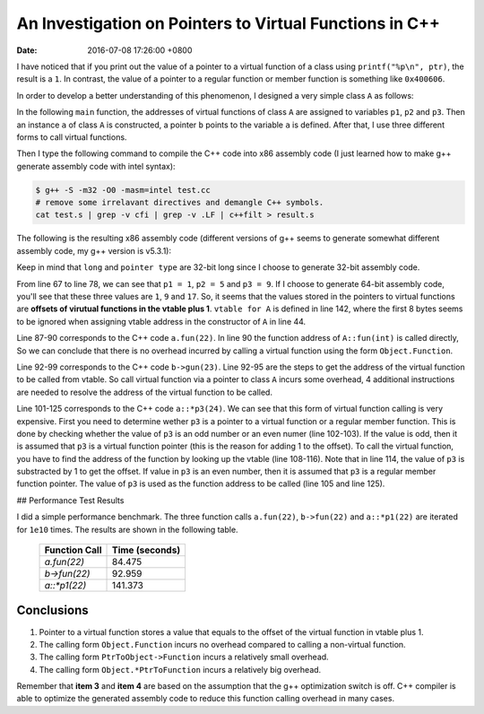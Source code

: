 =========================================================
An Investigation on Pointers to Virtual Functions in C++
=========================================================

:date: 2016-07-08 17:26:00 +0800

I have noticed that if you print out 
the value of a pointer to a virtual function 
of a class using ``printf("%p\n", ptr)``, 
the result is a ``1``.
In contrast, 
the value of a pointer to a regular function 
or member function is something like ``0x400606``.

In order to develop a better understanding of this phenomenon,
I designed a very simple class ``A`` as follows:

.. code-block:: c++
  :linenos:

  struct A {

      virtual int fun(int);
      virtual int gun(int);
      virtual int hun(int);
  };

  int A::fun(int a) {

      return a+1;
  }

  int A::gun(int a) {

      return a+10;
  }


  int A::hun(int a) {

      return a+100;
  }

In the following ``main`` function, 
the addresses of virtual functions of class ``A``
are assigned to variables 
``p1``, ``p2`` and ``p3``.
Then an instance ``a`` of class ``A`` is constructed,
a pointer ``b`` points to the variable ``a`` is defined.
After that, I use three different forms 
to call virtual functions. 

.. code-block:: c++
  :linenos:

  int main(void) {

      int (A::*p1)(int);
      int (A::*p2)(int);
      int (A::*p3)(int);

      p1 = &A::fun;
      p2 = &A::gun;
      p3 = &A::hun;

      A a;
      A* b = &a;

      a.fun(22);
      b->gun(23);
      (a.*p3)(24);

      return 0;
  }

Then I type the following command to compile the C++ code
into x86 assembly code
(I just learned how to make g++ 
generate assembly code with intel syntax):

.. code-block:: bash

  $ g++ -S -m32 -O0 -masm=intel test.cc
  # remove some irrelavant directives and demangle C++ symbols.
  cat test.s | grep -v cfi | grep -v .LF | c++filt > result.s


The following is 
the resulting x86 assembly code 
(different versions of g++ seems to generate
somewhat different assembly code, my g++ version is v5.3.1): 

.. code-block:: nasm 
  :linenos:

      .file   "test.cc"
      .intel_syntax noprefix
      .text
      .align 2
      .globl  A::fun(int)
      .type   A::fun(int), @function
  A::fun(int):
      push    ebp
      mov ebp, esp
      mov eax, DWORD PTR [ebp+12]
      add eax, 1
      pop ebp
      ret
      .size   A::fun(int), .-A::fun(int)
      .align 2
      .globl  A::gun(int)
      .type   A::gun(int), @function
  A::gun(int):
      push    ebp
      mov ebp, esp
      mov eax, DWORD PTR [ebp+12]
      add eax, 10
      pop ebp
      ret
      .size   A::gun(int), .-A::gun(int)
      .align 2
      .globl  A::hun(int)
      .type   A::hun(int), @function
  A::hun(int):
      push    ebp
      mov ebp, esp
      mov eax, DWORD PTR [ebp+12]
      add eax, 100
      pop ebp
      ret
      .size   A::hun(int), .-A::hun(int)
      .section    .text._ZN1AC2Ev,"axG",@progbits,A::A(),comdat
      .align 2
      .weak   A::A()
      .type   A::A(), @function
  A::A():
      push    ebp
      mov ebp, esp
      mov edx, OFFSET FLAT:vtable for A+8
      mov eax, DWORD PTR [ebp+8]
      mov DWORD PTR [eax], edx
      nop
      pop ebp
      ret
      .size   A::A(), .-A::A()
      .weak   A::A()
      .set    A::A(),A::A()
      .text
      .globl  main
      .type   main, @function
  main:
      lea ecx, [esp+4]
      and esp, -16
      push    DWORD PTR [ecx-4]
      push    ebp
      mov ebp, esp
      push    edi
      push    esi
      push    ebx
      push    ecx
      sub esp, 40
      mov esi, 1
      mov edi, 0
      mov DWORD PTR [ebp-36], esi
      mov DWORD PTR [ebp-32], edi
      mov ecx, 5
      mov ebx, 0
      mov DWORD PTR [ebp-44], ecx
      mov DWORD PTR [ebp-40], ebx
      mov eax, 9
      mov edx, 0
      mov DWORD PTR [ebp-52], eax
      mov DWORD PTR [ebp-48], edx
      sub esp, 12
      lea eax, [ebp-56]
      push    eax
      call    A::A()
      add esp, 16
      lea eax, [ebp-56]
      mov DWORD PTR [ebp-28], eax
      sub esp, 8
      push    22
      lea eax, [ebp-56]
      push    eax
      call    A::fun(int)
      add esp, 16
      mov eax, DWORD PTR [ebp-28]
      mov eax, DWORD PTR [eax]
      add eax, 4
      mov eax, DWORD PTR [eax]
      sub esp, 8
      push    23
      push    DWORD PTR [ebp-28]
      call    eax
      add esp, 16
      mov eax, DWORD PTR [ebp-52]
      and eax, 1
      test    eax, eax
      jne .L9
      mov eax, DWORD PTR [ebp-52]
      jmp .L10
  .L9:
      mov eax, DWORD PTR [ebp-48]
      mov edx, eax
      lea eax, [ebp-56]
      add eax, edx
      mov eax, DWORD PTR [eax]
      mov edx, DWORD PTR [ebp-52]
      sub edx, 1
      add eax, edx
      mov eax, DWORD PTR [eax]
  .L10:
      mov edx, DWORD PTR [ebp-48]
      mov ecx, edx
      lea edx, [ebp-56]
      add edx, ecx
      sub esp, 8
      push    24
      push    edx
      call    eax
      add esp, 16
      mov eax, 0
      lea esp, [ebp-16]
      pop ecx
      pop ebx
      pop esi
      pop edi
      pop ebp
      lea esp, [ecx-4]
      ret
      .size   main, .-main
      .weak   vtable for A
      .section    .rodata._ZTV1A,"aG",@progbits,vtable for A,comdat
      .align 4
      .type   vtable for A, @object
      .size   vtable for A, 20
  vtable for A:
      .long   0
      .long   typeinfo for A
      .long   A::fun(int)
      .long   A::gun(int)
      .long   A::hun(int)
      .weak   typeinfo for A
      .section    .rodata._ZTI1A,"aG",@progbits,typeinfo for A,comdat
      .align 4
      .type   typeinfo for A, @object
      .size   typeinfo for A, 8
  typeinfo for A:
      .long   vtable for __cxxabiv1::__class_type_info+8
      .long   typeinfo name for A
      .weak   typeinfo name for A
      .section    .rodata._ZTS1A,"aG",@progbits,typeinfo name for A,comdat
      .type   typeinfo name for A, @object
      .size   typeinfo name for A, 3
  typeinfo name for A:
      .string "1A"
      .ident  "GCC: (GNU) 5.3.1 20160406 (Red Hat 5.3.1-6)"
      .section    .note.GNU-stack,"",@progbits


Keep in mind that ``long`` and ``pointer type`` 
are 32-bit long since I choose to 
generate 32-bit assembly code.


From line 67 to line 78, 
we can see that ``p1 = 1``, ``p2 = 5`` and ``p3 = 9``.
If I choose to generate 64-bit assembly code, you'll see
that these three values are ``1``, ``9`` and ``17``.
So, it seems that the values stored in the 
pointers to virtual functions are 
**offsets of virutual functions in the vtable plus 1**. 
``vtable for A`` is defined in line 142, 
where the first 8 bytes seems to be ignored when assigning
vtable address in the constructor of ``A`` in line 44.


Line 87-90 corresponds to the C++ code ``a.fun(22)``. 
In line 90 the function address of ``A::fun(int)`` is called directly,
So we can conclude that there is no overhead incurred by 
calling a virtual function using the form ``Object.Function``.


Line 92-99 corresponds to the C++ code ``b->gun(23)``.  Line 92-95 
are the steps to get the address of the virtual 
function to be called from vtable. 
So call virtual function via a pointer to class ``A``
incurs some overhead, 
4 additional instructions are needed to resolve
the address of the virtual function to be called.

Line 101-125 corresponds to the C++ code ``a::*p3(24)``. 
We can see that this form of virtual function calling
is very expensive.
First you need to determine wether ``p3`` is a pointer
to a virtual function or a regular member function.
This is done by checking whether the value of ``p3`` is an odd number
or an even numer (line 102-103).
If the value is odd, then it is assumed 
that ``p3`` is a virtual function pointer 
(this is the reason for adding 1 to the offset).
To call the virtual function, you have to find the address of 
the function by looking up the vtable (line 108-116). 
Note that in line 114, the value of ``p3`` is substracted by 1
to get the offset.
If value in ``p3`` is an even number, 
then it is assumed that ``p3`` is 
a regular member function pointer. The value of ``p3`` is 
used as the function address to be called 
(line 105 and line 125).


## Performance Test Results

I did a simple performance benchmark.
The three function calls ``a.fun(22)``, ``b->fun(22)`` and ``a::*p1(22)`` 
are iterated for ``1e10`` times.
The results are shown in the following table.

  +---------------+----------------+
  | Function Call | Time (seconds) |
  +===============+================+
  | `a.fun(22)`   | 84.475         |
  +---------------+----------------+
  | `b->fun(22)`  | 92.959         |
  +---------------+----------------+
  | `a::*p1(22)`  | 141.373        |
  +---------------+----------------+

Conclusions
===========

1. Pointer to a virtual function stores a value that equals to the offset of the virtual function in vtable plus 1.
2. The calling form ``Object.Function`` incurs no overhead compared to calling a non-virtual function. 
3. The calling form ``PtrToObject->Function`` incurs a relatively small overhead. 
4. The calling form ``Object.*PtrToFunction`` incurs a relatively big overhead.

Remember that **item 3** and **item 4** are based on the assumption that the g++ optimization switch is off. 
C++ compiler is able to optimize the generated assembly code to reduce this function calling overhead in many cases.


